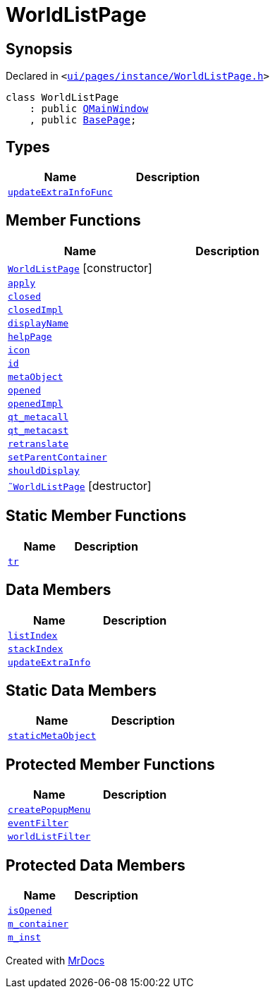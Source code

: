 [#WorldListPage]
= WorldListPage
:relfileprefix: 
:mrdocs:


== Synopsis

Declared in `&lt;https://github.com/PrismLauncher/PrismLauncher/blob/develop/launcher/ui/pages/instance/WorldListPage.h#L52[ui&sol;pages&sol;instance&sol;WorldListPage&period;h]&gt;`

[source,cpp,subs="verbatim,replacements,macros,-callouts"]
----
class WorldListPage
    : public xref:QMainWindow.adoc[QMainWindow]
    , public xref:BasePage.adoc[BasePage];
----

== Types
[cols=2]
|===
| Name | Description 

| xref:BasePage/updateExtraInfoFunc.adoc[`updateExtraInfoFunc`] 
| 

|===
== Member Functions
[cols=2]
|===
| Name | Description 

| xref:WorldListPage/2constructor.adoc[`WorldListPage`]         [.small]#[constructor]#
| 

| xref:BasePage/apply.adoc[`apply`] 
| 

| xref:BasePage/closed.adoc[`closed`] 
| 

| xref:BasePage/closedImpl.adoc[`closedImpl`] 
| 
| xref:BasePage/displayName.adoc[`displayName`] 
| 
| xref:BasePage/helpPage.adoc[`helpPage`] 
| 
| xref:BasePage/icon.adoc[`icon`] 
| 
| xref:BasePage/id.adoc[`id`] 
| 
| xref:WorldListPage/metaObject.adoc[`metaObject`] 
| 

| xref:BasePage/opened.adoc[`opened`] 
| 

| xref:BasePage/openedImpl.adoc[`openedImpl`] 
| 
| xref:WorldListPage/qt_metacall.adoc[`qt&lowbar;metacall`] 
| 

| xref:WorldListPage/qt_metacast.adoc[`qt&lowbar;metacast`] 
| 

| xref:BasePage/retranslate.adoc[`retranslate`] 
| 
| xref:BasePage/setParentContainer.adoc[`setParentContainer`] 
| 

| xref:BasePage/shouldDisplay.adoc[`shouldDisplay`] 
| 
| xref:WorldListPage/2destructor.adoc[`&tilde;WorldListPage`] [.small]#[destructor]#
| 

|===
== Static Member Functions
[cols=2]
|===
| Name | Description 

| xref:WorldListPage/tr.adoc[`tr`] 
| 

|===
== Data Members
[cols=2]
|===
| Name | Description 

| xref:BasePage/listIndex.adoc[`listIndex`] 
| 

| xref:BasePage/stackIndex.adoc[`stackIndex`] 
| 

| xref:BasePage/updateExtraInfo.adoc[`updateExtraInfo`] 
| 

|===
== Static Data Members
[cols=2]
|===
| Name | Description 

| xref:WorldListPage/staticMetaObject.adoc[`staticMetaObject`] 
| 

|===

== Protected Member Functions
[cols=2]
|===
| Name | Description 

| xref:WorldListPage/createPopupMenu.adoc[`createPopupMenu`] 
| 

| xref:WorldListPage/eventFilter.adoc[`eventFilter`] 
| 

| xref:WorldListPage/worldListFilter.adoc[`worldListFilter`] 
| 

|===
== Protected Data Members
[cols=2]
|===
| Name | Description 

| xref:BasePage/isOpened.adoc[`isOpened`] 
| 

| xref:BasePage/m_container.adoc[`m&lowbar;container`] 
| 

| xref:WorldListPage/m_inst.adoc[`m&lowbar;inst`] 
| 

|===




[.small]#Created with https://www.mrdocs.com[MrDocs]#
